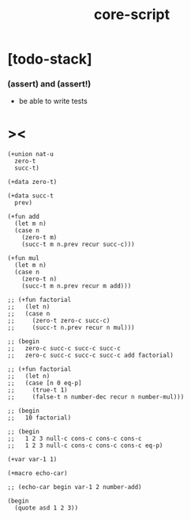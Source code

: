 #+property: tangle core-script.cs
#+title: core-script

* [todo-stack]

*** (assert) and (assert!)

    - be able to write tests

* ><

  #+begin_src cicada
  (+union nat-u
    zero-t
    succ-t)

  (+data zero-t)

  (+data succ-t
    prev)

  (+fun add
    (let m n)
    (case n
      (zero-t m)
      (succ-t m n.prev recur succ-c)))

  (+fun mul
    (let m n)
    (case n
      (zero-t n)
      (succ-t m n.prev recur m add)))

  ;; (+fun factorial
  ;;   (let n)
  ;;   (case n
  ;;     (zero-t zero-c succ-c)
  ;;     (succ-t n.prev recur n mul)))

  ;; (begin
  ;;   zero-c succ-c succ-c succ-c
  ;;   zero-c succ-c succ-c succ-c add factorial)

  ;; (+fun factorial
  ;;   (let n)
  ;;   (case [n 0 eq-p]
  ;;     (true-t 1)
  ;;     (false-t n number-dec recur n number-mul)))

  ;; (begin
  ;;   10 factorial)

  ;; (begin
  ;;   1 2 3 null-c cons-c cons-c cons-c
  ;;   1 2 3 null-c cons-c cons-c cons-c eq-p)

  (+var var-1 1)

  (+macro echo-car)

  ;; (echo-car begin var-1 2 number-add)

  (begin
    (quote asd 1 2 3))
  #+end_src
